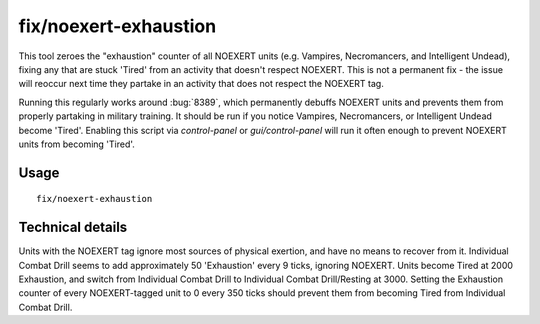 fix/noexert-exhaustion
===========================

.. dfhack-tool::
    :summary: Sets Exhaustion of NOEXERT units to 0, curing 'Tired'
    :tags: fort bugfix units

This tool zeroes the "exhaustion" counter of all NOEXERT units (e.g. Vampires, Necromancers, and Intelligent Undead),
fixing any that are stuck 'Tired' from an activity that doesn't respect NOEXERT. This is not a permanent fix -
the issue will reoccur next time they partake in an activity that does not respect the NOEXERT tag.

Running this regularly works around :bug:`8389`, which permanently debuffs NOEXERT units and prevents them from
properly partaking in military training. It should be run if you notice Vampires, Necromancers, or Intelligent
Undead become 'Tired'. Enabling this script via `control-panel` or `gui/control-panel` will run it often enough to
prevent NOEXERT units from becoming 'Tired'.

Usage
-----
::

    fix/noexert-exhaustion

Technical details
-----------------

Units with the NOEXERT tag ignore most sources of physical exertion, and have no means to recover from it.
Individual Combat Drill seems to add approximately 50 'Exhaustion' every 9 ticks, ignoring NOEXERT.
Units become Tired at 2000 Exhaustion, and switch from Individual Combat Drill to Individual Combat Drill/Resting at 3000.
Setting the Exhaustion counter of every NOEXERT-tagged unit to 0 every 350 ticks should prevent them from becoming Tired from Individual Combat Drill.
